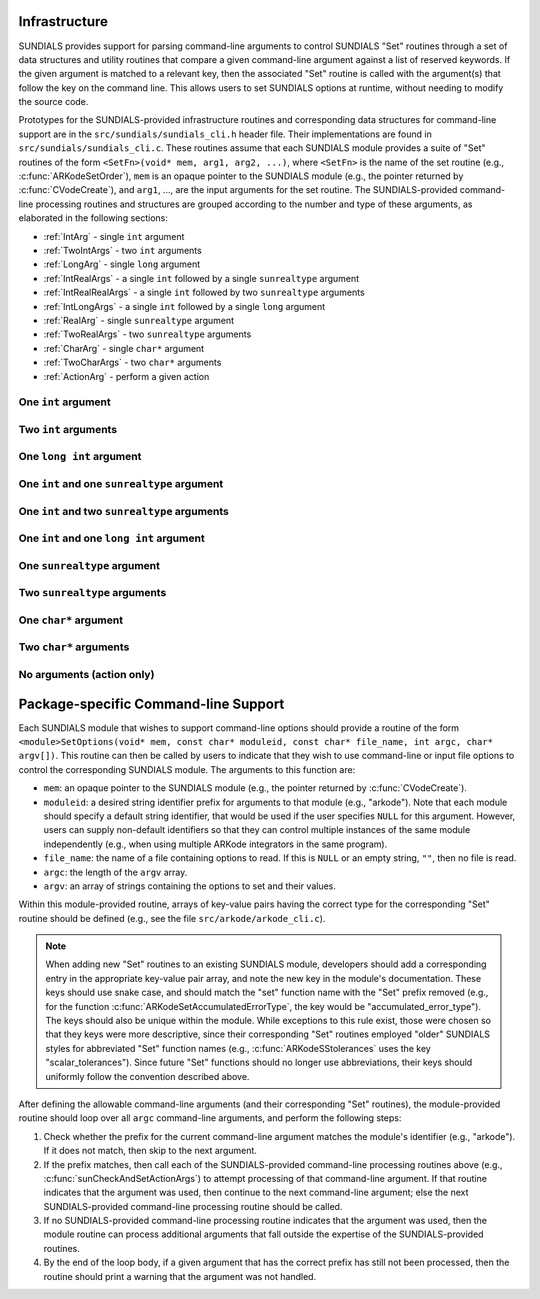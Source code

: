 ..
   Author(s): Daniel R. Reynolds @ UMBC
   -----------------------------------------------------------------------------
   SUNDIALS Copyright Start
   Copyright (c) 2002-2025, Lawrence Livermore National Security
   and Southern Methodist University.
   All rights reserved.

   See the top-level LICENSE and NOTICE files for details.

   SPDX-License-Identifier: BSD-3-Clause
   SUNDIALS Copyright End
   -----------------------------------------------------------------------------

.. _Infrastructure:

Infrastructure
==============

SUNDIALS provides support for parsing command-line arguments to control SUNDIALS "Set"
routines through a set of data structures and utility routines that compare a given
command-line argument against a list of reserved keywords.  If the given argument is
matched to a relevant key, then the associated "Set" routine is called with the
argument(s) that follow the key on the command line.  This allows users to set SUNDIALS
options at runtime, without needing to modify the source code.

Prototypes for the SUNDIALS-provided infrastructure routines and corresponding data
structures for command-line support are in the ``src/sundials/sundials_cli.h``
header file. Their implementations are found in ``src/sundials/sundials_cli.c``.
These routines assume that each SUNDIALS module provides a suite of
"Set" routines of the form ``<SetFn>(void* mem, arg1, arg2, ...)``, where
``<SetFn>`` is the name of the set routine (e.g., :c:func:`ARKodeSetOrder`), ``mem``
is an opaque pointer to the SUNDIALS module (e.g., the pointer returned by
:c:func:`CVodeCreate`), and ``arg1``, ..., are the input arguments for the set routine.
The SUNDIALS-provided command-line processing routines and structures are grouped
according to the number and type of these arguments, as elaborated in the
following sections:

* :ref:`IntArg` - single ``int`` argument
* :ref:`TwoIntArgs` - two ``int`` arguments
* :ref:`LongArg` - single ``long`` argument
* :ref:`IntRealArgs` - a single ``int`` followed by a single ``sunrealtype`` argument
* :ref:`IntRealRealArgs` - a single ``int`` followed by two ``sunrealtype`` arguments
* :ref:`IntLongArgs` - a single ``int`` followed by a single ``long`` argument
* :ref:`RealArg` - single ``sunrealtype`` argument
* :ref:`TwoRealArgs` - two ``sunrealtype`` arguments
* :ref:`CharArg` - single ``char*`` argument
* :ref:`TwoCharArgs` - two ``char*`` arguments
* :ref:`ActionArg` - perform a given action

.. _IntArg:

One ``int`` argument
--------------------

.. c:type:: int (*sunIntSetFn)(void* mem, int arg1)

   These functions set a single integer option for a SUNDIALS module.

   **Parameters:**

   * **mem** -- an opaque pointer to the SUNDIALS module.
   * **arg1** -- the integer value to set.

   **Returns:**

     A :c:type:`sunIntSetFn` function should return 0 if successful, or a nonzero value on failure.

   .. versionadded:: x.y.z

.. c:struct:: sunKeyIntPair

   This is a structure that contains

   .. c:member:: const char* key;

         The command-line key to match.

   .. c:member:: sunIntSetFn set;

         The function to call if the key is matched.

   .. versionadded:: x.y.z

.. c:function:: SUNErrCode sunCheckAndSetIntArgs(void* mem, int* argidx, char* argv[], const size_t offset, const struct sunKeyIntPair* testpairs, int numpairs, sunbooleantype* arg_used, int *failedarg)

   This function loops over an array of potential key/function pairs to check whether any match ``argv[*argidx]``, and if so it calls the corresponding set routine.

   :param mem: an opaque pointer to the SUNDIALS module.
   :param argidx: a pointer to the index of the current command-line argument.  If the argument is found and set, this will be incremented by the number of arguments consumed (e.g., 1 for a single argument, 2 for two arguments, etc.).
   :param argv: the command-line argument vector.
   :param offset: the offset width to ignore (stores a module-specific prefix for the key).
   :param testpairs: an array of key-value pairs to test against.
   :param numpairs: the number of key-value pairs in ``testpairs``.
   :param arg_used: a flag indicating if the argument was used.
   :param failedarg: if an error occurs when setting an option, this is the index of the option in ``argv`` that resulted in an error.

   :return: SUN_SUCCESS if either the argument was not found, or if it was matched and set correctly.  If it was found but the set routine failed, then this returns the value emanating from the module-specific set routine.

   .. versionadded:: x.y.z

.. _TwoIntArgs:

Two ``int`` arguments
---------------------

.. c:type:: int (*sunTwoIntSetFn)(void* mem, int arg1, int arg2)

   These functions set two integer options for a SUNDIALS module.

   **Parameters:**

   * **mem** -- an opaque pointer to the SUNDIALS module.
   * **arg1** -- the first integer value to set.
   * **arg2** -- the second integer value to set.

   **Returns:**

     A :c:type:`sunTwoIntSetFn` function should return 0 if successful, or a nonzero value on failure.

   .. versionadded:: x.y.z

.. c:struct:: sunKeyTwoIntPair

   This is a structure that contains

   .. c:member:: const char* key;

         The command-line key to match.

   .. c:member:: sunTwoIntSetFn set;

         The function to call if the key is matched.

   .. versionadded:: x.y.z

.. c:function:: SUNErrCode sunCheckAndSetTwoIntArgs(void* mem, int* argidx, char* argv[], const size_t offset, const struct sunKeyTwoIntPair* testpairs, int numpairs, sunbooleantype* arg_used, int *failedarg)

   This function loops over an array of potential key/function pairs to check whether any match ``argv[*argidx]``, and if so it calls the corresponding set routine.

   :param mem: an opaque pointer to the SUNDIALS module.
   :param argidx: a pointer to the index of the current command-line argument.  If the argument is found and set, this will be incremented by the number of arguments consumed (e.g., 1 for a single argument, 2 for two arguments, etc.).
   :param argv: the command-line argument vector.
   :param offset: the offset width to ignore (stores a module-specific prefix for the key).
   :param testpairs: an array of key-value pairs to test against.
   :param numpairs: the number of key-value pairs in ``testpairs``.
   :param arg_used: a flag indicating if the argument was used.
   :param failedarg: if an error occurs when setting an option, this is the index of the option in ``argv`` that resulted in an error.

   :return: SUN_SUCCESS if either the argument was not found, or if it was matched and set correctly.  If it was found but the set routine failed, then this returns the value emanating from the module-specific set routine.

   .. versionadded:: x.y.z

.. _LongArg:

One ``long int`` argument
-------------------------

.. c:type:: int (*sunLongSetFn)(void* mem, long int arg1)

   These functions set a single long integer option for a SUNDIALS module.

   **Parameters:**

   * **mem** -- an opaque pointer to the SUNDIALS module.
   * **arg1** -- the long integer value to set.

   **Returns:**

     A :c:type:`sunLongSetFn` function should return 0 if successful, or a nonzero value on failure.

   .. versionadded:: x.y.z

.. c:struct:: sunKeyLongPair

   This is a structure that contains

   .. c:member:: const char* key;

         The command-line key to match.

   .. c:member:: sunLongSetFn set;

         The function to call if the key is matched.

   .. versionadded:: x.y.z

.. c:function:: SUNErrCode sunCheckAndSetLongArgs(void* mem, int* argidx, char* argv[], const size_t offset, const struct sunKeyLongPair* testpairs, int numpairs, sunbooleantype* arg_used, int *failedarg)

   This function loops over an array of potential key/function pairs to check whether any match ``argv[*argidx]``, and if so it calls the corresponding set routine.

   :param mem: an opaque pointer to the SUNDIALS module.
   :param argidx: a pointer to the index of the current command-line argument.  If the argument is found and set, this will be incremented by the number of arguments consumed (e.g., 1 for a single argument, 2 for two arguments, etc.).
   :param argv: the command-line argument vector.
   :param offset: the offset width to ignore (stores a module-specific prefix for the key).
   :param testpairs: an array of key-value pairs to test against.
   :param numpairs: the number of key-value pairs in ``testpairs``.
   :param arg_used: a flag indicating if the argument was used.
   :param failedarg: if an error occurs when setting an option, this is the index of the option in ``argv`` that resulted in an error.

   :return: SUN_SUCCESS if either the argument was not found, or if it was matched and set correctly.  If it was found but the set routine failed, then this returns the value emanating from the module-specific set routine.

   .. versionadded:: x.y.z

.. _IntRealArgs:

One ``int`` and one ``sunrealtype`` argument
--------------------------------------------

.. c:type:: int (*sunIntRealSetFn)(void* mem, int arg1, sunrealtype arg2)

   These functions set a single integer option and a single real option for a SUNDIALS module.

   **Parameters:**

   * **mem** -- an opaque pointer to the SUNDIALS module.
   * **arg1** -- the integer value to set.
   * **arg2** -- the real value to set.

   **Returns:**

     A :c:type:`sunIntRealSetFn` function should return 0 if successful, or a nonzero value on failure.

   .. versionadded:: x.y.z

.. c:struct:: sunKeyIntRealPair

   This is a structure that contains

   .. c:member:: const char* key;

         The command-line key to match.

   .. c:member:: sunIntRealSetFn set;

         The function to call if the key is matched.

   .. versionadded:: x.y.z

.. c:function:: SUNErrCode sunCheckAndSetIntRealArgs(void* mem, int* argidx, char* argv[], const size_t offset, const struct sunKeyIntRealPair* testpairs, int numpairs, sunbooleantype* arg_used, int *failedarg)

   This function loops over an array of potential key/function pairs to check whether any match ``argv[*argidx]``, and if so it calls the corresponding set routine.

   :param mem: an opaque pointer to the SUNDIALS module.
   :param argidx: a pointer to the index of the current command-line argument.  If the argument is found and set, this will be incremented by the number of arguments consumed (e.g., 1 for a single argument, 2 for two arguments, etc.).
   :param argv: the command-line argument vector.
   :param offset: the offset width to ignore (stores a module-specific prefix for the key).
   :param testpairs: an array of key-value pairs to test against.
   :param numpairs: the number of key-value pairs in ``testpairs``.
   :param arg_used: a flag indicating if the argument was used.
   :param failedarg: if an error occurs when setting an option, this is the index of the option in ``argv`` that resulted in an error.

   :return: SUN_SUCCESS if either the argument was not found, or if it was matched and set correctly.  If it was found but the set routine failed, then this returns the value emanating from the module-specific set routine.

   .. versionadded:: x.y.z

.. _IntRealRealArgs:

One ``int`` and two ``sunrealtype`` arguments
---------------------------------------------

.. c:type:: int (*sunIntRealRealSetFn)(void* mem, int arg1, sunrealtype arg2, sunrealtype arg3)

   These functions set a single integer option and two real options for a SUNDIALS module.

   **Parameters:**

   * **mem** -- an opaque pointer to the SUNDIALS module.
   * **arg1** -- the integer value to set.
   * **arg2** -- the first real value to set.
   * **arg3** -- the second real value to set.

   **Returns:**

     A :c:type:`sunIntRealRealSetFn` function should return 0 if successful, or a nonzero value on failure.

   .. versionadded:: x.y.z

.. c:struct:: sunKeyIntRealRealPair

   This is a structure that contains

   .. c:member:: const char* key;

         The command-line key to match.

   .. c:member:: sunIntRealRealSetFn set;

         The function to call if the key is matched.

   .. versionadded:: x.y.z

.. c:function:: SUNErrCode sunCheckAndSetIntRealRealArgs(void* mem, int* argidx, char* argv[], const size_t offset, const struct sunKeyIntRealRealPair* testpairs, int numpairs, sunbooleantype* arg_used, int *failedarg)

   This function loops over an array of potential key/function pairs to check whether any match ``argv[*argidx]``, and if so it calls the corresponding set routine.

   :param mem: an opaque pointer to the SUNDIALS module.
   :param argidx: a pointer to the index of the current command-line argument.  If the argument is found and set, this will be incremented by the number of arguments consumed (e.g., 1 for a single argument, 2 for two arguments, etc.).
   :param argv: the command-line argument vector.
   :param offset: the offset width to ignore (stores a module-specific prefix for the key).
   :param testpairs: an array of key-value pairs to test against.
   :param numpairs: the number of key-value pairs in ``testpairs``.
   :param arg_used: a flag indicating if the argument was used.
   :param failedarg: if an error occurs when setting an option, this is the index of the option in ``argv`` that resulted in an error.

   :return: SUN_SUCCESS if either the argument was not found, or if it was matched and set correctly.  If it was found but the set routine failed, then this returns the value emanating from the module-specific set routine.

   .. versionadded:: x.y.z

.. _IntLongArgs:

One ``int`` and one ``long int`` argument
-----------------------------------------

.. c:type:: int (*sunIntLongSetFn)(void* mem, int arg1, long int arg2)

   These functions set a single integer option and a long integer option for a SUNDIALS module.

   **Parameters:**

   * **mem** -- an opaque pointer to the SUNDIALS module.
   * **arg1** -- the integer value to set.
   * **arg2** -- the long integer value to set.

   **Returns:**

     A :c:type:`sunIntLongSetFn` function should return 0 if successful, or a nonzero value on failure.

   .. versionadded:: x.y.z

.. c:struct:: sunKeyIntLongPair

   This is a structure that contains

   .. c:member:: const char* key;

         The command-line key to match.

   .. c:member:: sunIntLongSetFn set;

         The function to call if the key is matched.

   .. versionadded:: x.y.z

.. c:function:: SUNErrCode sunCheckAndSetIntLongArgs(void* mem, int* argidx, char* argv[], const size_t offset, const struct sunKeyIntLongPair* testpairs, int numpairs, sunbooleantype* arg_used, int *failedarg)

   This function loops over an array of potential key/function pairs to check whether any match ``argv[*argidx]``, and if so it calls the corresponding set routine.

   :param mem: an opaque pointer to the SUNDIALS module.
   :param argidx: a pointer to the index of the current command-line argument.  If the argument is found and set, this will be incremented by the number of arguments consumed (e.g., 1 for a single argument, 2 for two arguments, etc.).
   :param argv: the command-line argument vector.
   :param offset: the offset width to ignore (stores a module-specific prefix for the key).
   :param testpairs: an array of key-value pairs to test against.
   :param numpairs: the number of key-value pairs in ``testpairs``.
   :param arg_used: a flag indicating if the argument was used.
   :param failedarg: if an error occurs when setting an option, this is the index of the option in ``argv`` that resulted in an error.

   :return: SUN_SUCCESS if either the argument was not found, or if it was matched and set correctly.  If it was found but the set routine failed, then this returns the value emanating from the module-specific set routine.

   .. versionadded:: x.y.z

.. _RealArg:

One ``sunrealtype`` argument
----------------------------

.. c:type:: int (*sunRealSetFn)(void* mem, sunrealtype arg1)

   These functions set a single real option for a SUNDIALS module.

   **Parameters:**

   * **mem** -- an opaque pointer to the SUNDIALS module.
   * **arg1** -- the real value to set.

   **Returns:**

     A :c:type:`sunRealSetFn` function should return 0 if successful, or a nonzero value on failure.

   .. versionadded:: x.y.z

.. c:struct:: sunKeyRealPair

   This is a structure that contains

   .. c:member:: const char* key;

         The command-line key to match.

   .. c:member:: sunRealSetFn set;

         The function to call if the key is matched.

   .. versionadded:: x.y.z

.. c:function:: SUNErrCode sunCheckAndSetRealArgs(void* mem, int* argidx, char* argv[], const size_t offset, const struct sunKeyRealPair* testpairs, int numpairs, sunbooleantype* arg_used, int *failedarg)

   This function loops over an array of potential key/function pairs to check whether any match ``argv[*argidx]``, and if so it calls the corresponding set routine.

   :param mem: an opaque pointer to the SUNDIALS module.
   :param argidx: a pointer to the index of the current command-line argument.  If the argument is found and set, this will be incremented by the number of arguments consumed (e.g., 1 for a single argument, 2 for two arguments, etc.).
   :param argv: the command-line argument vector.
   :param offset: the offset width to ignore (stores a module-specific prefix for the key).
   :param testpairs: an array of key-value pairs to test against.
   :param numpairs: the number of key-value pairs in ``testpairs``.
   :param arg_used: a flag indicating if the argument was used.
   :param failedarg: if an error occurs when setting an option, this is the index of the option in ``argv`` that resulted in an error.

   :return: SUN_SUCCESS if either the argument was not found, or if it was matched and set correctly.  If it was found but the set routine failed, then this returns the value emanating from the module-specific set routine.

   .. versionadded:: x.y.z

.. _TwoRealArgs:

Two ``sunrealtype`` arguments
-----------------------------

.. c:type:: int (*sunTwoRealSetFn)(void* mem, sunrealtype arg1, sunrealtype arg2)

   These functions set two real options for a SUNDIALS module.

   **Parameters:**

   * **mem** -- an opaque pointer to the SUNDIALS module.
   * **arg1** -- the first real value to set.
   * **arg2** -- the second real value to set.

   **Returns:**

     A :c:type:`sunTwoRealSetFn` function should return 0 if successful, or a nonzero value on failure.

   .. versionadded:: x.y.z

.. c:struct:: sunKeyTwoRealPair

   This is a structure that contains

   .. c:member:: const char* key;

         The command-line key to match.

   .. c:member:: sunTwoRealSetFn set;

         The function to call if the key is matched.

   .. versionadded:: x.y.z

.. c:function:: SUNErrCode sunCheckAndSetTwoRealArgs(void* mem, int* argidx, char* argv[], const size_t offset, const struct sunKeyTwoRealPair* testpairs, int numpairs, sunbooleantype* arg_used, int *failedarg)

   This function loops over an array of potential key/function pairs to check whether any match ``argv[*argidx]``, and if so it calls the corresponding set routine.

   :param mem: an opaque pointer to the SUNDIALS module.
   :param argidx: a pointer to the index of the current command-line argument.  If the argument is found and set, this will be incremented by the number of arguments consumed (e.g., 1 for a single argument, 2 for two arguments, etc.).
   :param argv: the command-line argument vector.
   :param offset: the offset width to ignore (stores a module-specific prefix for the key).
   :param testpairs: an array of key-value pairs to test against.
   :param numpairs: the number of key-value pairs in ``testpairs``.
   :param arg_used: a flag indicating if the argument was used.
   :param failedarg: if an error occurs when setting an option, this is the index of the option in ``argv`` that resulted in an error.

   :return: SUN_SUCCESS if either the argument was not found, or if it was matched and set correctly.  If it was found but the set routine failed, then this returns the value emanating from the module-specific set routine.

   .. versionadded:: x.y.z

.. _CharArg:

One ``char*`` argument
----------------------

.. c:type:: int (*sunCharSetFn)(void* mem, const char* arg1)

   These functions set a single string option for a SUNDIALS module.

   **Parameters:**

   * **mem** -- an opaque pointer to the SUNDIALS module.
   * **arg1** -- the string value to set.

   **Returns:**

     A :c:type:`sunCharSetFn` function should return 0 if successful, or a nonzero value on failure.

   .. versionadded:: x.y.z

.. c:struct:: sunKeyCharPair

   This is a structure that contains

   .. c:member:: const char* key;

         The command-line key to match.

   .. c:member:: sunCharSetFn set;

         The function to call if the key is matched.

   .. versionadded:: x.y.z

.. c:function:: SUNErrCode sunCheckAndSetCharArgs(void* mem, int* argidx, char* argv[], const size_t offset, const struct sunKeyCharPair* testpairs, int numpairs, sunbooleantype* arg_used, int *failedarg)

   This function loops over an array of potential key/function pairs to check whether any match ``argv[*argidx]``, and if so it calls the corresponding set routine.

   :param mem: an opaque pointer to the SUNDIALS module.
   :param argidx: a pointer to the index of the current command-line argument.  If the argument is found and set, this will be incremented by the number of arguments consumed (e.g., 1 for a single argument, 2 for two arguments, etc.).
   :param argv: the command-line argument vector.
   :param offset: the offset width to ignore (stores a module-specific prefix for the key).
   :param testpairs: an array of key-value pairs to test against.
   :param numpairs: the number of key-value pairs in ``testpairs``.
   :param arg_used: a flag indicating if the argument was used.
   :param failedarg: if an error occurs when setting an option, this is the index of the option in ``argv`` that resulted in an error.

   :return: SUN_SUCCESS if either the argument was not found, or if it was matched and set correctly.  If it was found but the set routine failed, then this returns the value emanating from the module-specific set routine.

   .. versionadded:: x.y.z

.. _TwoCharArgs:

Two ``char*`` arguments
-----------------------

.. c:type:: int (*sunTwoCharSetFn)(void* mem, const char* arg1, const char* arg2)

   These functions set two string options for a SUNDIALS module.

   **Parameters:**

   * **mem** -- an opaque pointer to the SUNDIALS module.
   * **arg1** -- the first string value to set.
   * **arg2** -- the second string value to set.

   **Returns:**

     A :c:type:`sunTwoCharSetFn` function should return 0 if successful, or a nonzero value on failure.

   .. versionadded:: x.y.z

.. c:struct:: sunKeyTwoCharPair

   This is a structure that contains

   .. c:member:: const char* key;

         The command-line key to match.

   .. c:member:: sunTwoCharSetFn set;

         The function to call if the key is matched.

   .. versionadded:: x.y.z

.. c:function:: SUNErrCode sunCheckAndSetTwoCharArgs(void* mem, int* argidx, char* argv[], const size_t offset, const struct sunKeyTwoCharPair* testpairs, int numpairs, sunbooleantype* arg_used, int *failedarg)

   This function loops over an array of potential key/function pairs to check whether any match ``argv[*argidx]``, and if so it calls the corresponding set routine.

   :param mem: an opaque pointer to the SUNDIALS module.
   :param argidx: a pointer to the index of the current command-line argument.  If the argument is found and set, this will be incremented by the number of arguments consumed (e.g., 1 for a single argument, 2 for two arguments, etc.).
   :param argv: the command-line argument vector.
   :param offset: the offset width to ignore (stores a module-specific prefix for the key).
   :param testpairs: an array of key-value pairs to test against.
   :param numpairs: the number of key-value pairs in ``testpairs``.
   :param arg_used: a flag indicating if the argument was used.
   :param failedarg: if an error occurs when setting an option, this is the index of the option in ``argv`` that resulted in an error.

   :return: SUN_SUCCESS if either the argument was not found, or if it was matched and set correctly.  If it was found but the set routine failed, then this returns the value emanating from the module-specific set routine.

   .. versionadded:: x.y.z

.. _ActionArg:

No arguments (action only)
--------------------------

.. c:type:: int (*sunActionSetFn)(void* mem)

   These functions set a single integer option for a SUNDIALS module.

   **Parameters:**

   * **mem** -- an opaque pointer to the SUNDIALS module.

   **Returns:**

     A :c:type:`sunActionSetFn` function should return 0 if successful, or a nonzero value on failure.

   .. versionadded:: x.y.z

.. c:struct:: sunKeyActionPair

   This is a structure that contains

   .. c:member:: const char* key;

         The command-line key to match.

   .. c:member:: sunActionSetFn set;

         The function to call if the key is matched.

   .. versionadded:: x.y.z

.. c:function:: SUNErrCode sunCheckAndSetActionArgs(void* mem, int* argidx, char* argv[], const size_t offset, const struct sunKeyActionPair* testpairs, int numpairs, sunbooleantype* arg_used, int *failedarg)

   This function loops over an array of potential key/function pairs to check whether any match ``argv[*argidx]``, and if so it calls the corresponding set routine.

   :param mem: an opaque pointer to the SUNDIALS module.
   :param argidx: a pointer to the index of the current command-line argument.  If the argument is found and set, this will be incremented by the number of arguments consumed (e.g., 1 for a single argument, 2 for two arguments, etc.).
   :param argv: the command-line argument vector.
   :param offset: the offset width to ignore (stores a module-specific prefix for the key).
   :param testpairs: an array of key-value pairs to test against.
   :param numpairs: the number of key-value pairs in ``testpairs``.
   :param arg_used: a flag indicating if the argument was used.
   :param failedarg: if an error occurs when setting an option, this is the index of the option in ``argv`` that resulted in an error.

   :return: SUN_SUCCESS if either the argument was not found, or if it was matched and set correctly.  If it was found but the set routine failed, then this returns the value emanating from the module-specific set routine.

   .. versionadded:: x.y.z



Package-specific Command-line Support
=====================================

Each SUNDIALS module that wishes to support command-line options should provide a
routine of the form
``<module>SetOptions(void* mem, const char* moduleid, const char* file_name, int argc, char* argv[])``.
This routine can then be called by users to indicate that they wish to use
command-line or input file options to control the corresponding SUNDIALS module.  The arguments to
this function are:

* ``mem``: an opaque pointer to the SUNDIALS module (e.g., the pointer returned by
  :c:func:`CVodeCreate`).
* ``moduleid``: a desired string identifier prefix for arguments to that module (e.g., "arkode").
  Note that each module should specify a default string identifier, that would be
  used if the user specifies ``NULL`` for this argument.  However, users can supply
  non-default identifiers so that they can control multiple instances of the same module
  independently (e.g., when using multiple ARKode integrators in the
  same program).
* ``file_name``: the name of a file containing options to read.  If this is ``NULL`` or an
  empty string, ``""``, then no file is read.
* ``argc``: the length of the ``argv`` array.
* ``argv``: an array of strings containing the options to set and their values.

Within this module-provided routine, arrays of key-value pairs having the correct type
for the corresponding "Set" routine should be defined (e.g., see the file
``src/arkode/arkode_cli.c``).

.. note::

   When adding new "Set" routines to an existing SUNDIALS module, developers
   should add a corresponding entry in the appropriate key-value pair array,
   and note the new key in the module's documentation.  These keys should use
   snake case, and should match the "set" function name with the "Set" prefix
   removed (e.g., for the function :c:func:`ARKodeSetAccumulatedErrorType`, the
   key would be "accumulated_error_type").  The keys should also be unique
   within the module.  While exceptions to this rule exist, those were chosen
   so that they keys were more descriptive, since their corresponding "Set"
   routines employed "older" SUNDIALS styles for abbreviated "Set" function
   names (e.g., :c:func:`ARKodeSStolerances` uses the key
   "scalar_tolerances").  Since future "Set" functions should no longer use
   abbreviations, their keys should uniformly follow the convention described
   above.

After defining the allowable command-line arguments (and their corresponding "Set"
routines), the module-provided routine should loop over all ``argc`` command-line
arguments, and perform the following steps:

#. Check whether the prefix for the current command-line argument matches the module's
   identifier (e.g., "arkode").  If it does not match, then skip to the next argument.
#. If the prefix matches, then call each of the SUNDIALS-provided command-line processing
   routines above (e.g., :c:func:`sunCheckAndSetActionArgs`) to attempt processing of that
   command-line argument.  If that routine indicates that the argument was used, then
   continue to the next command-line argument; else the next SUNDIALS-provided
   command-line processing routine should be called.
#. If no SUNDIALS-provided command-line processing routine indicates that the argument
   was used, then the module routine can process additional arguments that fall outside
   the expertise of the SUNDIALS-provided routines.
#. By the end of the loop body, if a given argument that has the correct prefix has
   still not been processed, then the routine should print a warning that the argument
   was not handled.